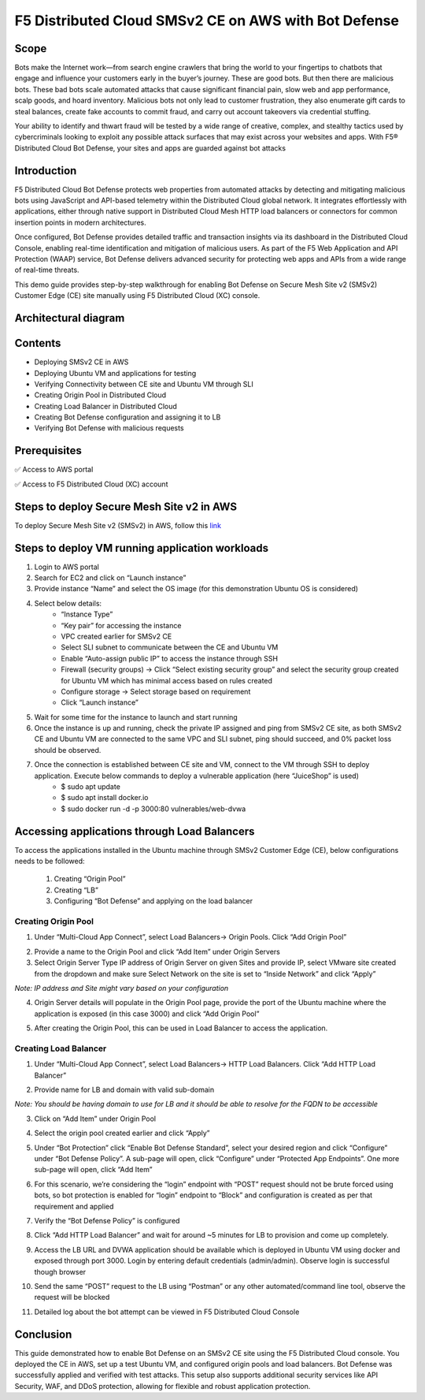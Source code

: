 F5 Distributed Cloud SMSv2 CE on AWS with Bot Defense
#########################################################
Scope
---------
Bots make the Internet work—from search engine crawlers that bring the world to your fingertips to chatbots that engage and influence your customers early in the buyer’s journey. These are good bots. But then there are malicious bots. These bad bots scale automated attacks that cause significant financial pain, slow web and app performance, scalp goods, and hoard inventory. Malicious bots not only lead to customer frustration, they also enumerate gift cards to steal balances, create fake accounts to commit fraud, and carry out account takeovers via credential stuffing.

Your ability to identify and thwart fraud will be tested by a wide range of creative, complex, and stealthy tactics used by cybercriminals looking to exploit any possible attack surfaces that may exist across your websites and apps. With F5® Distributed Cloud Bot Defense, your sites and apps are guarded against bot attacks

Introduction
--------------
F5 Distributed Cloud Bot Defense protects web properties from automated attacks by detecting and mitigating malicious bots using JavaScript and API-based telemetry within the Distributed Cloud global network. It integrates effortlessly with applications, either through native support in Distributed Cloud Mesh HTTP load balancers or connectors for common insertion points in modern architectures.

Once configured, Bot Defense provides detailed traffic and transaction insights via its dashboard in the Distributed Cloud Console, enabling real-time identification and mitigation of malicious users. As part of the F5 Web Application and API Protection (WAAP) service, Bot Defense delivers advanced security for protecting web apps and APIs from a wide range of real-time threats.

This demo guide provides step-by-step walkthrough for enabling Bot Defense on Secure Mesh Site v2 (SMSv2) Customer Edge (CE) site manually using F5 Distributed Cloud (XC) console.

Architectural diagram
--------------

.. image:: ./assets/smsv2-ce-aws.png

Contents
--------------
- Deploying SMSv2 CE in AWS
- Deploying Ubuntu VM and applications for testing
- Verifying Connectivity between CE site and Ubuntu VM through SLI
- Creating Origin Pool in Distributed Cloud
- Creating Load Balancer in Distributed Cloud
- Creating Bot Defense configuration and assigning it to LB
- Verifying Bot Defense with malicious requests

Prerequisites
--------------
✅ Access to AWS portal

✅ Access to F5 Distributed Cloud (XC) account

Steps to deploy Secure Mesh Site v2 in AWS
--------------
To deploy Secure Mesh Site v2 (SMSv2) in AWS, follow this `link <https://docs.cloud.f5.com/docs-v2/multi-cloud-network-connect/how-to/site-management/deploy-sms-aws-clickops>`__

.. image:: ./assets/aws/AWS-SITE.png

Steps to deploy VM running application workloads
--------------

1. Login to AWS portal

2. Search for EC2 and click on “Launch instance”

3. Provide instance “Name” and select the OS image (for this demonstration Ubuntu OS is considered)

.. image:: ./assets/aws/AWS-BOT-1.png

4. Select below details:
    - “Instance Type”
    - “Key pair” for accessing the instance
    - VPC created earlier for SMSv2 CE
    - Select SLI subnet to communicate between the CE and Ubuntu VM
    - Enable “Auto-assign public IP” to access the instance through SSH
    - Firewall (security groups) -> Click “Select existing security group” and select the security group created for Ubuntu VM which has minimal access based on rules created
    - Configure storage -> Select storage based on requirement
    - Click “Launch instance”

.. image:: ./assets/aws/AWS-BOT-2.png

.. image:: ./assets/aws/AWS-BOT-3.png

5. Wait for some time for the instance to launch and start running

6. Once the instance is up and running, check the private IP assigned and ping from SMSv2 CE site, as both SMSv2 CE and Ubuntu VM are connected to the same VPC and SLI subnet, ping should succeed, and 0% packet loss should be observed.

.. image:: ./assets/aws/AWS-BOT-4.png

7. Once the connection is established between CE site and VM, connect to the VM through SSH to deploy application. Execute below commands to deploy a vulnerable application (here “JuiceShop” is used)
    - $ sudo apt update
    - $ sudo apt install docker.io
    - $ sudo docker run -d -p 3000:80 vulnerables/web-dvwa

Accessing applications through Load Balancers
--------------
To access the applications installed in the Ubuntu machine through SMSv2 Customer Edge (CE), below configurations needs to be followed:

    1. Creating “Origin Pool”
    2. Creating “LB”
    3. Configuring “Bot Defense” and applying on the load balancer

Creating Origin Pool
============
1. Under “Multi-Cloud App Connect”, select Load Balancers-> Origin Pools. Click “Add Origin Pool”

.. image:: ./assets/aws/smsv2-aws-op1.png

2. Provide a name to the Origin Pool and click “Add Item” under Origin Servers

3. Select Origin Server Type IP address of Origin Server on given Sites and provide IP, select VMware site created from the dropdown and make sure Select Network on the site is set to “Inside Network” and click “Apply”

*Note: IP address and Site might vary based on your configuration*

.. image:: ./assets/aws/smsv2-aws-op2.png

4. Origin Server details will populate in the Origin Pool page, provide the port of the Ubuntu machine where the application is exposed (in this case 3000) and click “Add Origin Pool”

.. image:: ./assets/aws/smsv2-aws-op3.png

5. After creating the Origin Pool, this can be used in Load Balancer to access the application.

Creating Load Balancer
============
1. Under “Multi-Cloud App Connect”, select Load Balancers-> HTTP Load Balancers. Click “Add HTTP Load Balancer”

.. image:: ./assets/aws/smsv2-aws-lb1.png

2. Provide name for LB and domain with valid sub-domain

*Note: You should be having domain to use for LB and it should be able to resolve for the FQDN to be accessible*

.. image:: ./assets/aws/smsv2-aws-lb2.png

3. Click on “Add Item” under Origin Pool

.. image:: ./assets/aws/smsv2-aws-lb3.png

4. Select the origin pool created earlier and click “Apply”

.. image:: ./assets/aws/smsv2-aws-lb4.png

5. Under “Bot Protection” click “Enable Bot Defense Standard”, select your desired region and click “Configure” under “Bot Defense Policy”. A sub-page will open, click “Configure” under “Protected App Endpoints”. One more sub-page will open, click “Add Item”

.. image:: ./assets/aws/smsv2-aws-lb5.png

.. image:: ./assets/aws/smsv2-aws-lb6.png

.. image:: ./assets/aws/smsv2-aws-lb7.png

6. For this scenario, we’re considering the “login” endpoint with “POST” request should not be brute forced using bots, so bot protection is enabled for “login” endpoint to “Block” and configuration is created as per that requirement and applied

.. image:: ./assets/aws/smsv2-aws-lb8.png

.. image:: ./assets/aws/smsv2-aws-lb9.png

7. Verify the “Bot Defense Policy” is configured

.. image:: ./assets/aws/smsv2-aws-lb10.png

8. Click “Add HTTP Load Balancer” and wait for around ~5 minutes for LB to provision and come up completely.

.. image:: ./assets/aws/smsv2-aws-lb11.png

9. Access the LB URL and DVWA application should be available which is deployed in Ubuntu VM using docker and exposed through port 3000. Login by entering default credentials (admin/admin). Observe login is successful though browser

.. image:: ./assets/aws/smsv2-aws-lb12.png

.. image:: ./assets/aws/smsv2-aws-lb13.png

10. Send the same “POST” request to the LB using “Postman” or any other automated/command line tool, observe the request will be blocked

.. image:: ./assets/aws/smsv2-aws-lb14.png

11. Detailed log about the bot attempt can be viewed in F5 Distributed Cloud Console

.. image:: ./assets/aws/smsv2-aws-lb15.png

Conclusion
--------------
This guide demonstrated how to enable Bot Defense on an SMSv2 CE site using the F5 Distributed Cloud console. You deployed the CE in AWS, set up a test Ubuntu VM, and configured origin pools and load balancers. Bot Defense was successfully applied and verified with test attacks. This setup also supports additional security services like API Security, WAF, and DDoS protection, allowing for flexible and robust application protection.

